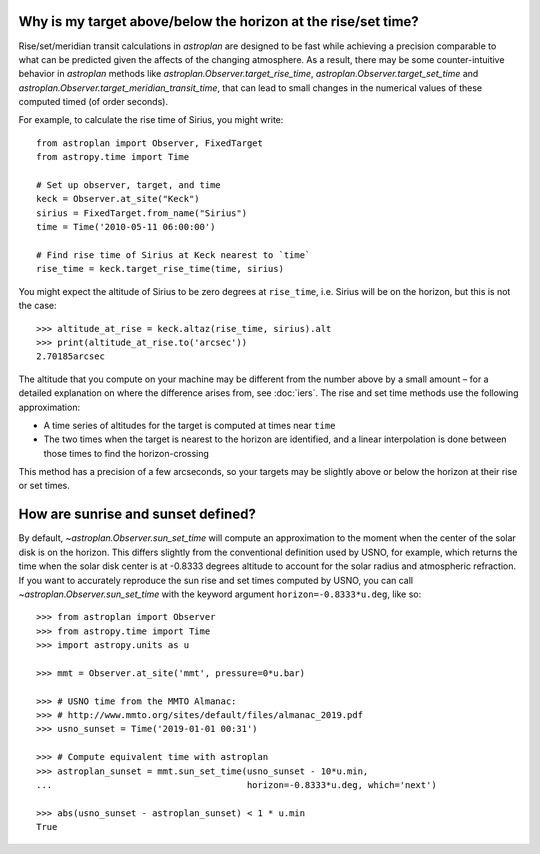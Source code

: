 .. doctest-skip-all

.. _precision:

**************************************************************
Why is my target above/below the horizon at the rise/set time?
**************************************************************

Rise/set/meridian transit calculations in `astroplan` are designed to be fast
while achieving a precision comparable to what can be predicted given the
affects of the changing atmosphere. As a result, there may be some
counter-intuitive behavior in `astroplan` methods like
`astroplan.Observer.target_rise_time`, `astroplan.Observer.target_set_time` and
`astroplan.Observer.target_meridian_transit_time`, that can lead to small
changes in the numerical values of these computed timed (of order seconds).

For example, to calculate the rise time of Sirius, you might write::

    from astroplan import Observer, FixedTarget
    from astropy.time import Time

    # Set up observer, target, and time
    keck = Observer.at_site("Keck")
    sirius = FixedTarget.from_name("Sirius")
    time = Time('2010-05-11 06:00:00')

    # Find rise time of Sirius at Keck nearest to `time`
    rise_time = keck.target_rise_time(time, sirius)

You might expect the altitude of Sirius to be zero degrees at ``rise_time``,
i.e. Sirius will be on the horizon, but this is not the case::

    >>> altitude_at_rise = keck.altaz(rise_time, sirius).alt
    >>> print(altitude_at_rise.to('arcsec'))
    2.70185arcsec

The altitude that you compute on your machine may be different from the number
above by a small amount – for a detailed explanation on where the difference
arises from, see :doc:`iers`. The rise and set time methods use the following
approximation:

* A time series of altitudes for the target is computed at times near ``time``

* The two times when the target is nearest to the horizon are identified, and a
  linear interpolation is done between those times to find the horizon-crossing

This method has a precision of a few arcseconds, so your targets may be slightly
above or below the horizon at their rise or set times.

***********************************
How are sunrise and sunset defined?
***********************************

By default, `~astroplan.Observer.sun_set_time` will compute an approximation
to the moment when the center of the solar disk is on the horizon. This differs
slightly from the conventional definition used by USNO, for example, which
returns the time when the solar disk center is at -0.8333 degrees altitude to
account for the solar radius and atmospheric refraction. If you want to
accurately reproduce the sun rise and set times computed by USNO,
you can call `~astroplan.Observer.sun_set_time` with the keyword argument
``horizon=-0.8333*u.deg``, like so::

    >>> from astroplan import Observer
    >>> from astropy.time import Time
    >>> import astropy.units as u

    >>> mmt = Observer.at_site('mmt', pressure=0*u.bar)

    >>> # USNO time from the MMTO Almanac:
    >>> # http://www.mmto.org/sites/default/files/almanac_2019.pdf
    >>> usno_sunset = Time('2019-01-01 00:31')

    >>> # Compute equivalent time with astroplan
    >>> astroplan_sunset = mmt.sun_set_time(usno_sunset - 10*u.min,
    ...                                     horizon=-0.8333*u.deg, which='next')

    >>> abs(usno_sunset - astroplan_sunset) < 1 * u.min
    True
